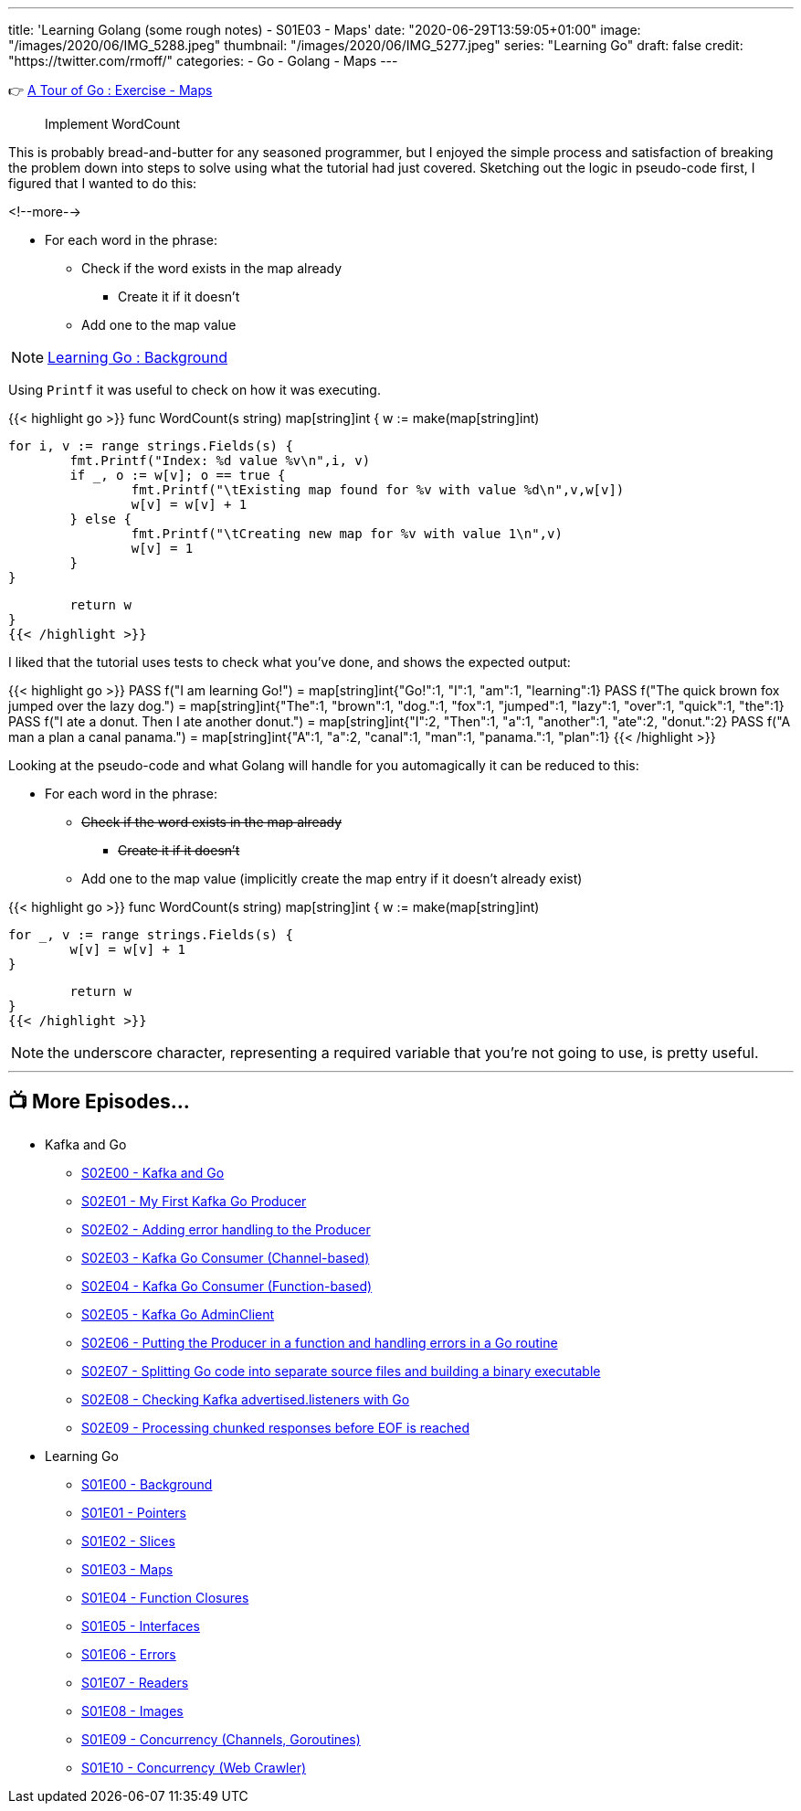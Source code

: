 ---
title: 'Learning Golang (some rough notes) - S01E03 - Maps'
date: "2020-06-29T13:59:05+01:00"
image: "/images/2020/06/IMG_5288.jpeg"
thumbnail: "/images/2020/06/IMG_5277.jpeg"
series: "Learning Go"
draft: false
credit: "https://twitter.com/rmoff/"
categories:
- Go
- Golang
- Maps
---

👉 https://tour.golang.org/moretypes/23[A Tour of Go : Exercise - Maps]

> Implement WordCount

This is probably bread-and-butter for any seasoned programmer, but I enjoyed the simple process and satisfaction of breaking the problem down into steps to solve using what the tutorial had just covered. Sketching out the logic in pseudo-code first, I figured that I wanted to do this: 

<!--more-->


* For each word in the phrase: 
** Check if the word exists in the map already
*** Create it if it doesn't
** Add one to the map value

NOTE: link:/2020/06/25/learning-golang-some-rough-notes-s01e00/[Learning Go : Background]

Using `Printf` it was useful to check on how it was executing. 

{{< highlight go >}}
func WordCount(s string) map[string]int {
	w := make(map[string]int)

	for i, v := range strings.Fields(s) {
		fmt.Printf("Index: %d value %v\n",i, v)
		if _, o := w[v]; o == true {
			fmt.Printf("\tExisting map found for %v with value %d\n",v,w[v])
			w[v] = w[v] + 1
		} else {
			fmt.Printf("\tCreating new map for %v with value 1\n",v)
			w[v] = 1
		}
	}

	return w
}
{{< /highlight >}}

I liked that the tutorial uses tests to check what you've done, and shows the expected output: 

{{< highlight go >}}
PASS
 f("I am learning Go!") = 
  map[string]int{"Go!":1, "I":1, "am":1, "learning":1}
PASS
 f("The quick brown fox jumped over the lazy dog.") = 
  map[string]int{"The":1, "brown":1, "dog.":1, "fox":1, "jumped":1, "lazy":1, "over":1, "quick":1, "the":1}
PASS
 f("I ate a donut. Then I ate another donut.") = 
  map[string]int{"I":2, "Then":1, "a":1, "another":1, "ate":2, "donut.":2}
PASS
 f("A man a plan a canal panama.") = 
  map[string]int{"A":1, "a":2, "canal":1, "man":1, "panama.":1, "plan":1}
{{< /highlight >}}

Looking at the pseudo-code and what Golang will handle for you automagically it can be reduced to this: 

* For each word in the phrase:
** +++<del>+++Check if the word exists in the map already+++</del>+++ 
*** +++<del>+++Create it if it doesn't+++</del>+++ 
** Add one to the map value (implicitly create the map entry if it doesn't already exist)



{{< highlight go >}}
func WordCount(s string) map[string]int {
	w := make(map[string]int)

	for _, v := range strings.Fields(s) {
		w[v] = w[v] + 1
	}

	return w
}
{{< /highlight >}}

NOTE: the underscore character, representing a required variable that you're not going to use, is pretty useful.

'''
== 📺 More Episodes…

* Kafka and Go
** link:/2020/07/08/learning-golang-some-rough-notes-s02e00-kafka-and-go/[S02E00 - Kafka and Go]
** link:/2020/07/08/learning-golang-some-rough-notes-s02e01-my-first-kafka-go-producer/[S02E01 - My First Kafka Go Producer]
** link:/2020/07/10/learning-golang-some-rough-notes-s02e02-adding-error-handling-to-the-producer/[S02E02 - Adding error handling to the Producer]
** link:/2020/07/14/learning-golang-some-rough-notes-s02e03-kafka-go-consumer-channel-based/[S02E03 - Kafka Go Consumer (Channel-based)]
** link:/2020/07/14/learning-golang-some-rough-notes-s02e04-kafka-go-consumer-function-based/[S02E04 - Kafka Go Consumer (Function-based)]
** link:/2020/07/15/learning-golang-some-rough-notes-s02e05-kafka-go-adminclient/[S02E05 - Kafka Go AdminClient]
** link:/2020/07/15/learning-golang-some-rough-notes-s02e06-putting-the-producer-in-a-function-and-handling-errors-in-a-go-routine/[S02E06 - Putting the Producer in a function and handling errors in a Go routine]
** link:/2020/07/16/learning-golang-some-rough-notes-s02e07-splitting-go-code-into-separate-source-files-and-building-a-binary-executable/[S02E07 - Splitting Go code into separate source files and building a binary executable]
** link:/2020/07/17/learning-golang-some-rough-notes-s02e08-checking-kafka-advertised.listeners-with-go/[S02E08 - Checking Kafka advertised.listeners with Go]
** link:/2020/07/23/learning-golang-some-rough-notes-s02e09-processing-chunked-responses-before-eof-is-reached/[S02E09 - Processing chunked responses before EOF is reached]
* Learning Go
** link:/2020/06/25/learning-golang-some-rough-notes-s01e00/[S01E00 - Background]
** link:/2020/06/25/learning-golang-some-rough-notes-s01e01-pointers/[S01E01 - Pointers]
** link:/2020/06/25/learning-golang-some-rough-notes-s01e02-slices/[S01E02 - Slices]
** link:/2020/06/29/learning-golang-some-rough-notes-s01e03-maps/[S01E03 - Maps]
** link:/2020/06/29/learning-golang-some-rough-notes-s01e04-function-closures/[S01E04 - Function Closures]
** link:/2020/06/30/learning-golang-some-rough-notes-s01e05-interfaces/[S01E05 - Interfaces]
** link:/2020/07/01/learning-golang-some-rough-notes-s01e06-errors/[S01E06 - Errors]
** link:/2020/07/01/learning-golang-some-rough-notes-s01e07-readers/[S01E07 - Readers]
** link:/2020/07/02/learning-golang-some-rough-notes-s01e08-images/[S01E08 - Images]
** link:/2020/07/02/learning-golang-some-rough-notes-s01e09-concurrency-channels-goroutines/[S01E09 - Concurrency (Channels, Goroutines)]
** link:/2020/07/03/learning-golang-some-rough-notes-s01e10-concurrency-web-crawler/[S01E10 - Concurrency (Web Crawler)]

